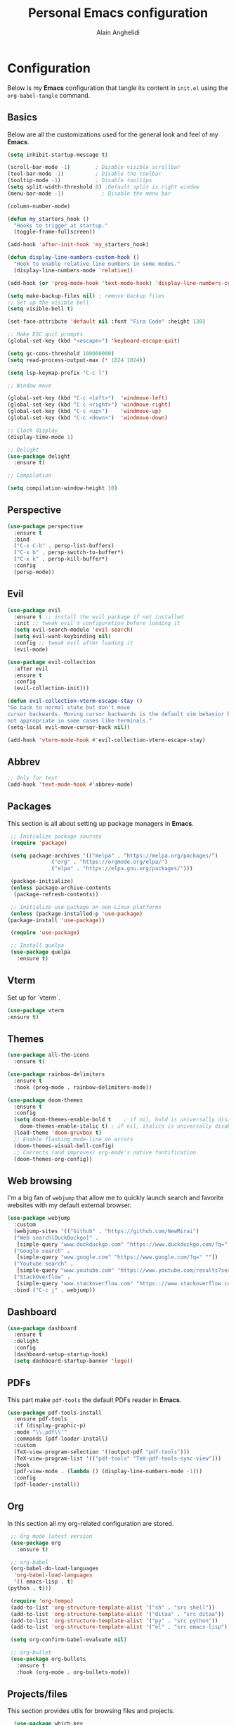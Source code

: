 #+TITLE: Personal Emacs configuration
#+AUTHOR: Alain Anghelidi
#+PROPERTY: header-args:emacs-lisp :tangle ./init.el

* Configuration 

  Below is my *Emacs* configuration that tangle its content in ~init.el~ using the
  ~org-babel-tangle~ command.

** Basics
   Below are all the customizations used for the general look and feel of my *Emacs*.
   #+begin_src emacs-lisp 
     (setq inhibit-startup-message t)

     (scroll-bar-mode -1)        ; Disable visible scrollbar
     (tool-bar-mode -1)          ; Disable the toolbar
     (tooltip-mode -1)           ; Disable tooltips
     (setq split-width-threshold 0) ;Default split is right window
     (menu-bar-mode -1)            ; Disable the menu bar

     (column-number-mode)

     (defun my_starters_hook ()
       "Hooks to trigger at startup."
       (toggle-frame-fullscreen))

     (add-hook 'after-init-hook 'my_starters_hook)

     (defun display-line-numbers-custom-hook ()
       "Hook to enable relative line numbers in some modes."
       (display-line-numbers-mode 'relative))

     (add-hook (or 'prog-mode-hook 'text-mode-hook) 'display-line-numbers-custom-hook)

     (setq make-backup-files nil) ; remove backup files
     ;; Set up the visible bell
     (setq visible-bell t)

     (set-face-attribute 'default nil :font "Fira Code" :height 130)

     ;; Make ESC quit prompts
     (global-set-key (kbd "<escape>") 'keyboard-escape-quit)

     (setq gc-cons-threshold 100000000)
     (setq read-process-output-max (* 1024 1024))

     (setq lsp-keymap-prefix "C-c l")

     ;; Window move

     (global-set-key (kbd "C-c <left>")  'windmove-left)
     (global-set-key (kbd "C-c <right>") 'windmove-right)
     (global-set-key (kbd "C-c <up>")    'windmove-up)
     (global-set-key (kbd "C-c <down>")  'windmove-down)

     ;; Clock display
     (display-time-mode 1)

     ;; Delight
     (use-package delight
       :ensure t)

     ;; Compilation

     (setq compilation-window-height 10)
   #+end_src

** Perspective
   #+begin_src emacs-lisp 
     (use-package perspective
       :ensure t
       :bind
       ("C-x C-b" . persp-list-buffers)
       ("C-x b" . persp-switch-to-buffer*)
       ("C-x k" . persp-kill-buffer*)
       :config
       (persp-mode))
   #+end_src

** Evil
   #+begin_src emacs-lisp
     (use-package evil
       :ensure t ;; install the evil package if not installed
       :init ;; tweak evil's configuration before loading it
       (setq evil-search-module 'evil-search)
       (setq evil-want-keybinding nil)
       :config ;; tweak evil after loading it
       (evil-mode)

     (use-package evil-collection
       :after evil
       :ensure t
       :config
       (evil-collection-init)))

     (defun evil-collection-vterm-escape-stay ()
     "Go back to normal state but don't move
     cursor backwards. Moving cursor backwards is the default vim behavior but it is
     not appropriate in some cases like terminals."
     (setq-local evil-move-cursor-back nil))

     (add-hook 'vterm-mode-hook #'evil-collection-vterm-escape-stay)
   #+end_src
** Abbrev
   #+begin_src emacs-lisp
     ;; Only for text
     (add-hook 'text-mode-hook #'abbrev-mode)
   #+end_src
** Packages
   This section is all about setting up package managers in *Emacs*.
   #+begin_src emacs-lisp
     ;; Initialize package sources
     (require 'package)

     (setq package-archives '(("melpa" . "https://melpa.org/packages/")
			      ("org" . "https://orgmode.org/elpa/")
			      ("elpa" . "https://elpa.gnu.org/packages/")))

     (package-initialize)
     (unless package-archive-contents
      (package-refresh-contents))

     ;; Initialize use-package on non-Linux platforms
     (unless (package-installed-p 'use-package)
	(package-install 'use-package))

     (require 'use-package)

     ;; Install quelpa
     (use-package quelpa
       :ensure t)
   #+end_src

** Vterm
   Set up for `vterm`.
   #+begin_src emacs-lisp
     (use-package vterm
	 :ensure t)
   #+end_src
** Themes
   #+begin_src emacs-lisp
     (use-package all-the-icons
       :ensure t)

     (use-package rainbow-delimiters
       :ensure t
       :hook (prog-mode . rainbow-delimiters-mode))

     (use-package doom-themes
       :ensure t
       :config
       (setq doom-themes-enable-bold t    ; if nil, bold is universally disabled
	     doom-themes-enable-italic t) ; if nil, italics is universally disabled
       (load-theme 'doom-gruvbox t)
       ;; Enable flashing mode-line on errors
       (doom-themes-visual-bell-config)
       ;; Corrects (and improves) org-mode's native fontification.
       (doom-themes-org-config))
   #+end_src

** Web browsing
   I'm a big fan of ~webjump~ that allow me to quickly launch search and favorite websites with my default external browser.
   #+begin_src emacs-lisp
     (use-package webjump
       :custom
       (webjump-sites '(("Github" . "https://github.com/NewMirai")
	   ("Web search[DuckDuckgo]" .
	    [simple-query "www.duckduckgo.com" "https://www.duckduckgo.com/?q=" ""])
	   ("Google search" .
	    [simple-query "www.google.com" "https://www.google.com/?q=" ""])
	   ("Youtube search" .
	    [simple-query "www.youtube.com" "https://www.youtube.com/results?search_query=" ""])
	   ("StackOverflow" .
	    [simple-query "www.stackoverflow.com" "https:://www.stackoverflow.com/search?q=" ""])))
       :bind ("C-c j" . webjump))
   #+end_src
** Dashboard
   #+begin_src emacs-lisp
     (use-package dashboard
       :ensure t
       :delight
       :config
       (dashboard-setup-startup-hook)
       (setq dashboard-startup-banner 'logo))
   #+end_src
** PDFs
   This part make ~pdf-tools~ the default PDFs reader in *Emacs*.
   #+begin_src emacs-lisp
     (use-package pdf-tools-install
       :ensure pdf-tools
       :if (display-graphic-p)
       :mode "\\.pdf\\'"
       :commands (pdf-loader-install)
       :custom
       (TeX-view-program-selection '((output-pdf "pdf-tools")))
       (TeX-view-program-list '(("pdf-tools" "TeX-pdf-tools-sync-view")))
       :hook
       (pdf-view-mode . (lambda () (display-line-numbers-mode -1)))
       :config
       (pdf-loader-install))
   #+end_src
** Org
   In this section all my org-related configuration are stored.
   #+begin_src emacs-lisp
     ;; Org mode latest version
     (use-package org
       :ensure t)

     ;; org-babel
     (org-babel-do-load-languages
      'org-babel-load-languages
      '(( emacs-lisp . t)
	(python . t)))

     (require 'org-tempo)
     (add-to-list 'org-structure-template-alist '("sh" . "src shell"))
     (add-to-list 'org-structure-template-alist '("ditaa" . "src ditaa"))
     (add-to-list 'org-structure-template-alist '("py" . "src python"))
     (add-to-list 'org-structure-template-alist '("el" . "src emacs-lisp"))

     (setq org-confirm-babel-evaluate nil)

     ;; org-bullet
     (use-package org-bullets
       :ensure t
       :hook (org-mode . org-bullets-mode))
   #+end_src
** Projects/files
   This section provides utils for browsing files and projects.
   #+begin_src emacs-lisp
      (use-package which-key
	:ensure t
	:init (which-key-mode)
	:diminish which-key-mode
	:config
	(setq which-key-idle-delay 1))

     (use-package selectrum
       :ensure t
       :config
       (selectrum-mode +1)
       (setq selectrum-refine-candidates-function #'orderless-filter)
       (setq orderless-skip-highlighting (lambda () selectrum-is-active))
       (setq selectrum-highlight-candidates-function #'orderless-highlight-matches))

     ;; Enable richer annotations using the Marginalia package
     (use-package marginalia
       :ensure t
       :bind (("M-A" . marginalia-cycle)
	      :map minibuffer-local-map
	      ("M-A" . marginalia-cycle))
       :init
       (marginalia-mode))

     (marginalia-mode)

     (use-package orderless
       :ensure t
       :custom (completion-styles '(orderless)))

     ;; Configuration for Consult
     (use-package consult
       :ensure t
       :bind
       ("C-s" . consult-line)
       ("M-g g" . consult-goto-line))

     (use-package embark
       :ensure t
       :bind
       (("C-S-a" . embark-act)
	("C-h B" . embark-bindings))
       :init
       (setq prefix-help-command #'embark-prefix-help-command)
       :config
       (add-to-list 'display-buffer-alist
		    '("\\`\\*Embark Collect \\(Live\\|Completions\\)\\*"
		      nil
		      (window-parameters (mode-line-format . none)))))

     (use-package embark-consult
       :ensure t
       :after (embark consult)
       :demand t ; only necessary if you have the hook below
       ;; if you want to have consult previews as you move around an
       ;; auto-updating embark collect buffer
       :hook
       (embark-collect-mode . consult-preview-at-point-mode))

     (use-package projectile
	:ensure t
	:diminish projectile-mode
	:config (projectile-mode)
	;; Python setup projects
	(projectile-register-project-type 'kedro '("pyproject.toml" "notebooks" "logs" "conf" "src" "setup.cfg" "docs")
				  :project-file "pyproject.toml"
				  :compile "kedro build-docs"
				  :install "kedro install --build-reqs"
				  :test "kedro test -vvv"
				  :run "kedro run"
				  :test-prefix "test_"
				  :package "kedro package")
	:custom ((projectile-completion-system 'default))
	:bind-keymap
	("C-c p" . projectile-command-map))
   #+end_src

** Git related
   ~Magit~ and ~Forge~ for git related stuff. Also currently testing ~orgit~ and ~orgit-forge~ to interact with ~org-mode~.
   #+begin_src emacs-lisp
     ;; Git setup
     (use-package magit
       :ensure t)

     (use-package forge
       :after magit
       :ensure t)
   #+end_src
   
** LSP related
   My ~LSP~ configuration.
   #+begin_src emacs-lisp
     ;; LSP mode
     (use-package lsp-mode
       :ensure t
       :custom
       (lsp-headerline-breadcrumb-enable nil)
       (lsp-signature-auto-activate nil)
       (lsp-signature-render-documentation nil)
       (lsp-enable-file-watchers nil)
       (lsp-log-io nil)
	:hook (python-mode . lsp)
	      (ess-r-mode . lsp)
	      (c-mode . lsp)
	      (c++-mode . lsp)
	      (inferior-ess-r-mode . lsp)
	      (go-mode . lsp)
	      (latex-mode . lsp)
	      (lsp-enable-which-key-integration . lsp)
       :commands lsp)

     ;; LSP UI
     (use-package lsp-ui
       :ensure t
       :custom
       (lsp-ui-sideline-show-hover nil)
       (lsp-ui-doc nil))  

     ;; dap-mode
     (use-package dap-mode
       :ensure t
       :config
       (dap-mode 1)
       (dap-ui-mode 1)
       (dap-tooltip-mode 1)
       (tooltip-mode 1)
       (dap-ui-controls-mode 1)
       ;; dap-python
       (require 'dap-python)
       (setq dap-python-debugger 'debugpy)
       ;; dap-go
       (require 'dap-go))

     (use-package company
       :ensure t
       :after lsp-mode
       :hook (lsp-mode . company-mode)
       :custom
       (company-minimum-prefix-length 1)
       (company-idle-delay 0.0))

     (use-package company-box
       :ensure t
       :hook (company-mode . company-box-mode))

     ;; flycheck
     (use-package flycheck
       :ensure t
       :init (global-flycheck-mode))
       #+end_src
** Python
   My *Python* configuration.Using *Pyright* language server.
   #+begin_src emacs-lisp
     ;; Python setup
     (use-package python
       :ensure t
       :custom
       (python-shell-interpreter "python")
       (python-shell-interpreter-args "-i")
       (python-indent-offset 4))

     (use-package pyvenv
       :ensure t)

     (use-package lsp-pyright
      :ensure t
      :custom
      (setq lsp-pyright-auto-import-completions t)
      (setq lsp-pyright-diagnostic-mode "workspace")
      (setq lsp-pyright-typechecking-mode "basic")
      :hook (python-mode . (lambda ()
				(require 'lsp-pyright)
				(lsp))))

     (use-package numpydoc
       :ensure t
       :after python
       :bind (:map python-mode-map
		   ("C-c d" . numpydoc-generate)))
   #+end_src
   
** R
   ~ESS~ is a must-have in combination with ~LSP~ for R development. Below is my configuration for ~ESS~.
   #+begin_src emacs-lisp
     (use-package ess
       :ensure t
       :custom
       (ess-history-file nil)
       (ess-style 'Rstudio)
       (ess-source-directory (lambda()
			       (concat ess-directory "src/")))
       :config
       (require 'ess-r-mode)
       (define-key ess-r-mode-map "C-c C-=" 'ess-cycle-assign)
       (define-key inferior-ess-r-mode-map "C-c C-=" 'ess-cycle-assign))

   #+end_src
** Go
   Simple *Go* environment. Everything works!!
   #+begin_src emacs-lisp
     (use-package go-mode
       :ensure t)

     (defun lsp-go-install-save-hooks ()
       (add-hook 'before-save-hook #'lsp-format-buffer t t)
       (add-hook 'before-save-hook #'lsp-organize-imports t t))
     (add-hook 'go-mode-hook #'lsp-go-install-save-hooks)

     (provide 'gopls-config)
   #+end_src 
** C++
   #+begin_src emacs-lisp
     (defun lsp-c-cpp-install-save-hooks ()
     (add-hook 'before-save-hook #'lsp-format-buffer t t)
     (add-hook 'before-save-hook #'lsp-organize-imports t t))

     (add-hook 'c++-mode-hook #'lsp-c-cpp-install-save-hooks)

     (add-hook 'c++-mode-hook 'lsp)

     (use-package cc-mode
       :hook
       (c++-mode . (lambda ()
		    (set (make-local-variable 'compile-command)
			 (concat
			 "g++ -std=c++17 -Wshadow -Wall -O2 -Wno-unused-result "
			 " -o"
			 " "
			 (file-name-base (buffer-file-name))
			 " "
			 (buffer-file-name))))))
   #+end_src
** Yasnippet
   Yasnippet is a useful package to define snippets in *Emacs*. All the snippets must be placed in ~~/.emacs.d/snippets~. You can also change the location if you want.
   #+begin_src emacs-lisp
     (use-package yasnippet
      :ensure t
      :hook ((text-mode
	      prog-mode
	      conf-mode
	      snippet-mode) . yas-minor-mode-on)
      :init
      (setq yas-snippet-dir "~/.emacs.d/snippets"))

     (use-package yasnippet-snippets
       :ensure t)
   #+end_src

** Latex
   Some *LaTeX* utils.
   #+begin_src emacs-lisp
   (use-package tex :defer t :ensure auctex :config (setq TeX-auto-save t))
   #+end_src
** Markdown
   #+begin_src emacs-lisp
     (use-package markdown-mode
       :ensure t
       :commands (markdown-mode gfm-mode)
       :mode (("README\\.md\\'" . gfm-mode)
	      ("\\.md\\'" . markdown-mode)
	      ("\\.markdown\\'" . markdown-mode))
       :init (setq markdown-command "multimarkdown"))
   #+end_src
** Utils el
   Some utils and packages I use. 
   #+begin_src emacs-lisp
     (use-package exec-path-from-shell
       :ensure t)

     (global-set-key (kbd "C-c c") 'shell-command)
     (global-set-key (kbd "C-c C-x") 'compile)
     (global-set-key (kbd "C-c C-c") 'recompile)
     (define-key (current-global-map) [remap comment-region] 'recompile)


     (when (memq window-system '(mac ns x))
       (exec-path-from-shell-initialize))

     (use-package shift-number
       :ensure t
       :bind
       ("C-+" . shift-number-up)
       ("C--" . shift-number-down))
   #+end_src

** YAML
   For editing YAML file.
   #+begin_src emacs-lisp
     (use-package yaml-mode
       :ensure t)

     (add-hook 'yaml-mode-hook
	       '(lambda ()
		  (define-key yaml-mode-map "\C-m" 'newline-and-indent)))
   #+end_src

** Just
   #+begin_src emacs-lisp
     (use-package just-mode
       :ensure t)
   #+end_src
